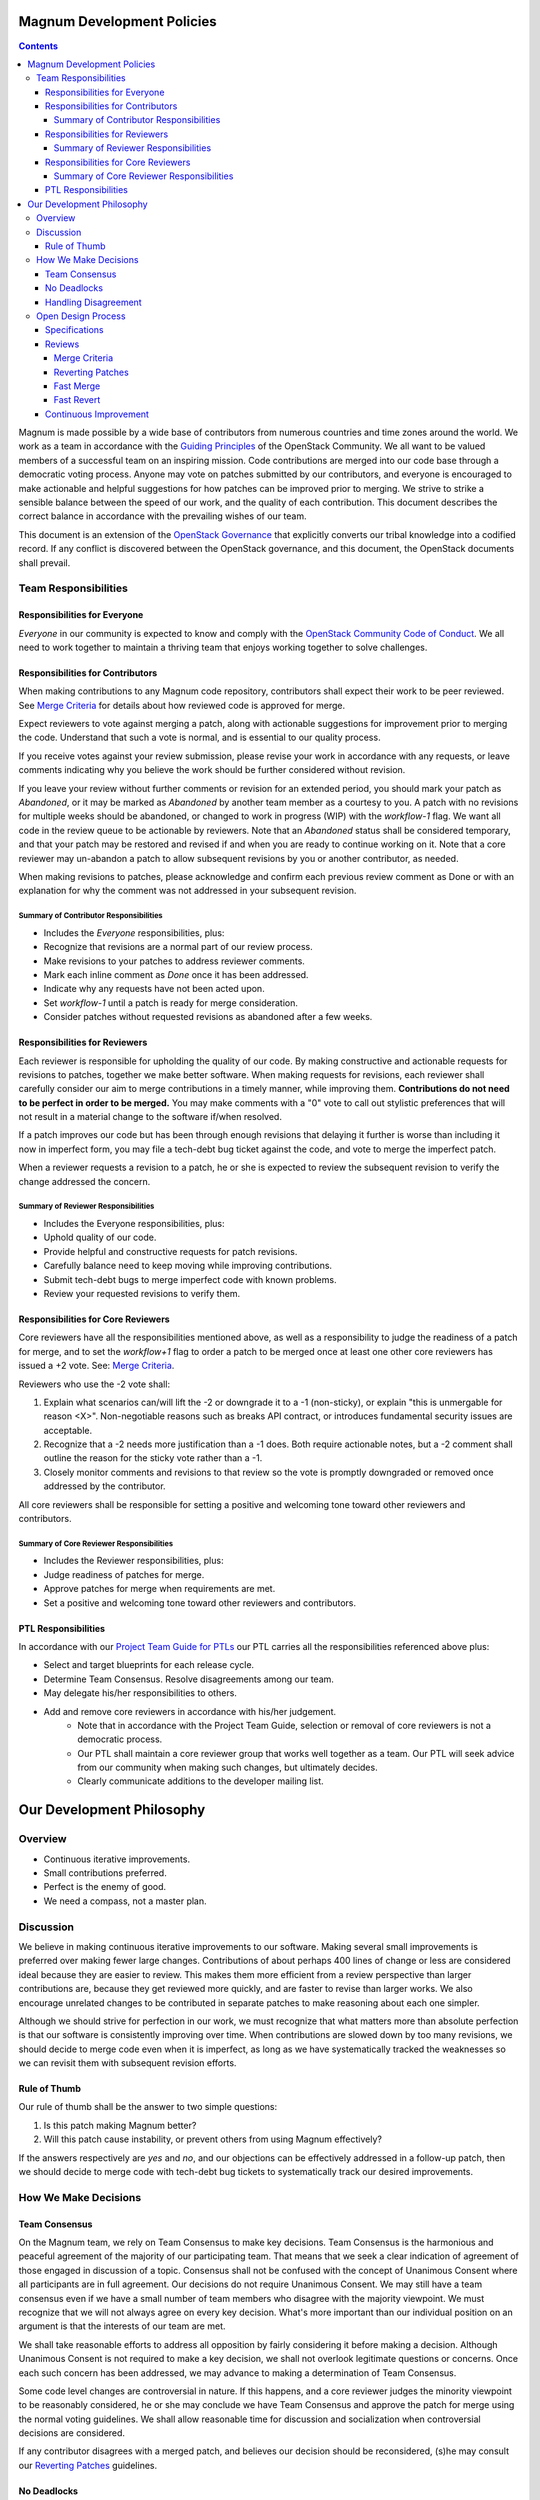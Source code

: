 ###########################
Magnum Development Policies
###########################
.. contents::

Magnum is made possible by a wide base of contributors from numerous
countries and time zones around the world. We work as a team in accordance
with the `Guiding Principles
<https://governance.openstack.org/tc/reference/principles.html>`_ of the
OpenStack Community. We all want to be valued members of a successful team
on an inspiring mission. Code contributions are merged into our code base
through a democratic voting process. Anyone may vote on patches submitted
by our contributors, and everyone is encouraged to make actionable and
helpful suggestions for how patches can be improved prior to merging. We
strive to strike a sensible balance between the speed of our work, and
the quality of each contribution. This document describes the correct
balance in accordance with the prevailing wishes of our team.

This document is an extension of the `OpenStack Governance
<https://governance.openstack.org/>`_ that explicitly converts our tribal
knowledge into a codified record. If any conflict is discovered between
the OpenStack governance, and this document, the OpenStack documents shall
prevail.

*********************
Team Responsibilities
*********************

Responsibilities for Everyone
=============================
`Everyone` in our community is expected to know and comply with the
`OpenStack Community Code of Conduct
<https://www.openstack.org/legal/community-code-of-conduct/>`_.
We all need to work together to maintain a thriving team that enjoys working
together to solve challenges.

Responsibilities for Contributors
=================================
When making contributions to any Magnum code repository, contributors shall
expect their work to be peer reviewed. See `Merge Criteria`_ for details
about how reviewed code is approved for merge.

Expect reviewers to vote against merging a patch, along with actionable
suggestions for improvement prior to merging the code. Understand that such
a vote is normal, and is essential to our quality process.

If you receive votes against your review submission, please revise your
work in accordance with any requests, or leave comments indicating why you
believe the work should be further considered without revision.

If you leave your review without further comments or revision for an extended
period, you should mark your patch as `Abandoned`, or it may be marked as
`Abandoned` by another team member as a courtesy to you. A patch with no
revisions for multiple weeks should be abandoned, or changed to work in
progress (WIP) with the `workflow-1` flag. We want all code in the review
queue to be actionable by reviewers. Note that an `Abandoned` status shall
be considered temporary, and that your patch may be restored and revised
if and when you are ready to continue working on it. Note that a core
reviewer may un-abandon a patch to allow subsequent revisions by you or
another contributor, as needed.

When making revisions to patches, please acknowledge and confirm each
previous review comment as Done or with an explanation for why the
comment was not addressed in your subsequent revision.

Summary of Contributor Responsibilities
---------------------------------------
* Includes the `Everyone` responsibilities, plus:
* Recognize that revisions are a normal part of our review process.
* Make revisions to your patches to address reviewer comments.
* Mark each inline comment as `Done` once it has been addressed.
* Indicate why any requests have not been acted upon.
* Set `workflow-1` until a patch is ready for merge consideration.
* Consider patches without requested revisions as abandoned after a few weeks.

Responsibilities for Reviewers
==============================
Each reviewer is responsible for upholding the quality of our code.
By making constructive and actionable requests for revisions to patches,
together we make better software. When making requests for revisions,
each reviewer shall carefully consider our aim to merge contributions in
a timely manner, while improving them. **Contributions do not need to be
perfect in order to be merged.** You may make comments with a "0" vote to
call out stylistic preferences that will not result in a material change
to the software if/when resolved.

If a patch improves our code but has been through enough revisions that
delaying it further is worse than including it now in imperfect form, you
may file a tech-debt bug ticket against the code, and vote to merge the
imperfect patch.

When a reviewer requests a revision to a patch, he or she is expected to
review the subsequent revision to verify the change addressed the concern.

Summary of Reviewer Responsibilities
------------------------------------
* Includes the Everyone responsibilities, plus:
* Uphold quality of our code.
* Provide helpful and constructive requests for patch revisions.
* Carefully balance need to keep moving while improving contributions.
* Submit tech-debt bugs to merge imperfect code with known problems.
* Review your requested revisions to verify them.

Responsibilities for Core Reviewers
===================================
Core reviewers have all the responsibilities mentioned above, as well as
a responsibility to judge the readiness of a patch for merge, and to set
the `workflow+1` flag to order a patch to be merged once at least one
other core reviewers has issued a +2 vote. See: `Merge Criteria`_.

Reviewers who use the -2 vote shall:

1. Explain what scenarios can/will lift the -2 or downgrade it to a -1
   (non-sticky), or explain "this is unmergable for reason <X>".
   Non-negotiable reasons such as breaks API contract, or introduces
   fundamental security issues are acceptable.
2. Recognize that a -2 needs more justification than a -1 does. Both
   require actionable notes, but a -2 comment shall outline the reason
   for the sticky vote rather than a -1.
3. Closely monitor comments and revisions to that review so the vote is
   promptly downgraded or removed once addressed by the contributor.

All core reviewers shall be responsible for setting a positive and welcoming
tone toward other reviewers and contributors.

Summary of Core Reviewer Responsibilities
-----------------------------------------
* Includes the Reviewer responsibilities, plus:
* Judge readiness of patches for merge.
* Approve patches for merge when requirements are met.
* Set a positive and welcoming tone toward other reviewers and contributors.

PTL Responsibilities
====================
In accordance with our `Project Team Guide for PTLs
<http://docs.openstack.org/project-team-guide/ptl.html>`_
our PTL carries all the responsibilities referenced above plus:

* Select and target blueprints for each release cycle.
* Determine Team Consensus. Resolve disagreements among our team.
* May delegate his/her responsibilities to others.
* Add and remove core reviewers in accordance with his/her judgement.
    * Note that in accordance with the Project Team Guide, selection or
      removal of core reviewers is not a democratic process.
    * Our PTL shall maintain a core reviewer group that works well together
      as a team. Our PTL will seek advice from our community when making
      such changes, but ultimately decides.
    * Clearly communicate additions to the developer mailing list.

##########################
Our Development Philosophy
##########################
********
Overview
********
* Continuous iterative improvements.
* Small contributions preferred.
* Perfect is the enemy of good.
* We need a compass, not a master plan.

**********
Discussion
**********
We believe in making continuous iterative improvements to our software.
Making several small improvements is preferred over making fewer large
changes. Contributions of about perhaps 400 lines of change or less are
considered ideal because they are easier to review. This makes them
more efficient from a review perspective than larger contributions are,
because they get reviewed more quickly, and are faster to revise than
larger works. We also encourage unrelated changes to be contributed in
separate patches to make reasoning about each one simpler.

Although we should strive for perfection in our work, we must recognize that
what matters more than absolute perfection is that our software is
consistently improving over time. When contributions are slowed down by too
many revisions, we should decide to merge code even when it is imperfect,
as long as we have systematically tracked the weaknesses so we can revisit
them with subsequent revision efforts.

Rule of Thumb
=============
Our rule of thumb shall be the answer to two simple questions:

1. Is this patch making Magnum better?
2. Will this patch cause instability, or prevent others from using Magnum
   effectively?

If the answers respectively are *yes* and *no*, and our objections can be
effectively addressed in a follow-up patch, then we should decide to merge
code with tech-debt bug tickets to systematically track our desired
improvements.

*********************
How We Make Decisions
*********************
Team Consensus
==============
On the Magnum team, we rely on Team Consensus to make key decisions.
Team Consensus is the harmonious and peaceful agreement of the majority
of our participating team. That means that we seek a clear indication of
agreement of those engaged in discussion of a topic. Consensus shall not
be confused with the concept of Unanimous Consent where all participants
are in full agreement. Our decisions do not require Unanimous Consent. We
may still have a team consensus even if we have a small number of team
members who disagree with the majority viewpoint. We must recognize that
we will not always agree on every key decision. What's more important than
our individual position on an argument is that the interests of our team
are met.

We shall take reasonable efforts to address all opposition by fairly
considering it before making a decision. Although Unanimous Consent
is not required to make a key decision, we shall not overlook legitimate
questions or concerns. Once each such concern has been addressed, we may
advance to making a determination of Team Consensus.

Some code level changes are controversial in nature. If this happens, and
a core reviewer judges the minority viewpoint to be reasonably considered,
he or she may conclude we have Team Consensus and approve the patch for
merge using the normal voting guidelines. We shall allow reasonable time
for discussion and socialization when controversial decisions are considered.

If any contributor disagrees with a merged patch, and believes our decision
should be reconsidered, (s)he may consult our `Reverting Patches`_
guidelines.

No Deadlocks
============
We shall not accept any philosophy of "agree to disagree". This form of
deadlock is not decision making, but the absence of it. Instead, we shall
proceed to decision making in a timely fashion once all input has been
fairly considered. We shall accept when a decision does not go our way.

Handling Disagreement
=====================
When we disagree, we shall first consult the
`OpenStack Community Code of Conduct
<https://www.openstack.org/legal/community-code-of-conduct/>`_ for guidance.
In accordance with our code of conduct, our disagreements shall be handled
with patience, respect, and fair consideration for those who don't share
the same point of view. When we do not agree, we take care to ask why. We
strive to understand the reasons we disagree, and seek opportunities to
reach a compromise.

Our PTL is responsible for determining Team Consensus when it can not be
reached otherwise. In extreme cases, it may be possible to appeal a PTL
decision to the `OpenStack TC
<https://www.openstack.org/foundation/tech-committee/>`_.

*******************
Open Design Process
*******************
One of the `four open
<https://governance.openstack.org/tc/reference/opens.html>`_
principles embraced by the OpenStack community is Open Design. We
collaborate openly to design new features and capabilities, as well as
planning major improvements to our software. We use multiple venues to
conduct our design, including:

* Written specifications
* Blueprints
* Bug tickets
* PTG meetings
* Summit meetings
* IRC meetings
* Mailing list discussions
* Review comments
* IRC channel discussion

The above list is ordered by formality level. Notes and/or minutes from
meetings shall be recorded in etherpad documents so they can be accessed
by participants not present in the meetings. Meetings shall be open, and
shall not intentionally exclude any stakeholders.

Specifications
==============
The most formal venue for open design are written specifications. These
are RST format documents that are proposed in the magnum-specs code
repository by release cycle name. The repository holds a template for
the format of the document, as required by our PTL for each release cycle.

Specifications are intended to be a high level description of a major
feature or capability, expressed in a way to demonstrate that the feature
has been well contemplated, and is acceptable by Team Consensus. Using
specifications allows us to change direction without requiring code rework
because input can be considered before code has been written.

Specifications do not require specific implementation details. They shall
describe the implementation in enough detail to give reviewers a high level
sense of what to expect, with examples to make new concepts clear. We do
not require specifications that detail every aspect of the implementation.
We recognize that it is more effective to express implementations with
patches than conveying them in the abstract. If a proposed patch set for
an implementation is not acceptable, we can address such concerns using
review comments on those patches. If a reviewer has an alternate idea for
implementation, they are welcome to develop another patch in WIP or
completed form to demonstrate an alternative approach for consideration.
This option for submitting an alternative review is available for alternate
specification ideas that reach beyond the scope of a simple review comment.
Offering reviewers multiple choices for contributions is welcome, and is
not considered wasteful.

Implementations of features do not require merged specifications. However,
major features or refactoring should be expressed in a specification so
reviewers will know what to expect prior to considering code for review.
Contributors are welcome to start implementation before the specifications
are merged, but should be ready to revise the implementation as needed to
conform with changes in the merged specification.

Reviews
=======
A review is a patch set that includes a proposal for inclusion in our code
base. We follow the process outlined in the `Code Review
<http://docs.openstack.org/infra/manual/developers.html#code-review>`_
section of the `OpenStack Developer's Guide
<http://docs.openstack.org/infra/manual/developers.html>`_.
The following workflow states may by applied to each review:

========== ================== =============================================
State      Meaning            Detail
========== ================== =============================================
workflow-1 Work in progress    This patch is submitted for team input,
                               but should not yet be considered for merge.
                               May be set by a core reviewer as a courtesy.
                               It can be set after workflow+1 but prior to
                               merge in order to prevent a gate breaking
                               merge.
workflow-0 Ready for reviews   This patch should be considered for merge.
workflow+1 Approved            This patch has received at least two +2
                               votes, and is approved for merge. Also
                               known as a "+A" vote.
========== ================== =============================================

The following votes may be applied to a review:

====== ====================================================================
 Vote   Meaning
====== ====================================================================
 -2     Do Not Merge
         * WARNING: Use extreme caution applying this vote, because
           contributors perceive this action as hostile unless it is
           accompanied with a genuine offer to help remedy a critical
           concern collaboratively.
         * This vote is a veto that indicates a critical problem with
           the contribution. It is sticky, meaning it must be removed
           by the individual who added it, even if further revisions
           are made.
         * All -2 votes shall be accompanied with a polite comment that
           clearly states what can be changed by the contributor to result
           in reversal or downgrade of the vote to a -1.
         * Core reviewers may use this vote:
             * To indicate a critical problem to address, such as a
               security vulnerability that other core reviewers may be
               unable to recognize.
             * To indicate a decision that the patch is not consistent
               with the direction of the project, subsequent to conference
               with the PTL about the matter.
         * The PTL may use this vote:
             * To indicate a decision that the patch is not consistent
               with the direction of the project.
             * While coordinating a release to prevent incompatible changes
               from merging before the release is tagged.
             * To address a critical concern with the contribution.
         * Example uses of this vote that are not considered appropriate:
             * To ensure more reviews before merge.
             * To block competing patches.
             * In cases when you lack the time to follow up closely afterward.
         * To avoid a -2 vote on your contribution, discuss your plans
           with the development team prior to writing code, and post a
           WIP (`workflow-1`) patch while you are working on it, and ask
           for input before you submit it for merge review.
 -1     This patch needs further work before it can be merged
         * This vote indicates an opportunity to make our code better
           before it is merged.
         * It asks the submitter to make a revision in accordance with
           your feedback before core reviewers should consider this code
           for merge.
         * This vote shall be accompanied with constructive and actionable
           feedback for how to improve the submission.
         * If you use a -1 vote to ask a question, and the contributor
           answers the question, please respond acknowledging the answer.
           Either change your vote or follow up with additional rationale
           for why this should remain a -1 comment.
         * These votes will be cleared when you make a revision to a patch
           set, and resubmit it for review.
         * NOTE: Upon fair consideration of the viewpoint shared with this
           vote, reviewers are encouraged to vote in accordance with their
           own view of the contribution. This guidance applies when any
           reviewer (PTL, core, etc.) has voted against it. Such opposing
           views must be freely expressed to reach Team Consensus. When you
           agree with a -1 vote, you may also vote -1 on the review to
           echo the same concern.
  0     No Score
         * Used to make remarks or ask questions that may not require a
           revision to answer.
         * Used to confirm that your prior -1 vote concern was addressed.
 +1     Looks good to me, but someone else must approve
         * Used to validate the quality of a contribution and express
           agreement with the implementation.
         * Resist the temptation to blindly +1 code without reviewing
           it in sufficient detail to form an opinion.
         * A core reviewer may use this if they:
             * Provided a revision to the patch to fix something, but agree
               with the rest of the patch.
             * Agree with the patch but have outstanding questions that
               do not warrant a -1 but would be nice to have answered.
             * Agree with the patch with some uncertainty before using
               a +2. It can indicate support while awaiting test results
               or additional input from others.
 +2     Looks good to me (core reviewer)
         * Used by core reviewers to indicate acceptance of the patch
           in its current form.
         * Two of these votes are required for +A.
         * Apply our `Rule of Thumb`_
 +A     Approval for merge
         * This means setting the workflow+1 state, and is typically
           added together with the final +2 vote upon `Merge Criteria`_
           being met.
====== ====================================================================

Merge Criteria
--------------
We want code to merge relatively quickly in order to keep a rapid pace of
innovation. Rather than asking reviewers to wait a prescribed arbitrary
time before merging patches, we instead use a simple `2 +2s` policy for
approving new code for merge. The following criteria apply when judging
readiness to merge a patch:

1. All contributions shall be peer reviewed and approved with a +2 vote by
   at least two core reviewers prior to being merged. Exceptions known as
   `Fast Merge`_ commits may bypass peer review as allowed by this policy.
2. The approving reviewer shall verify that all open questions and concerns
   have been adequately addressed prior to voting +A by adding the
   workflow+1 to merge a patch. This judgement verifies that
   `Team Consensus`_ has been reached.

Note: We discourage any `workflow+1` vote on patches that only have two +2
votes from cores from the same affiliation. This guideline applies when
reviewer diversity allows for it.

See `Reverting Patches`_ for details about how to remedy mistakes when code
is merged too quickly.

Reverting Patches
-----------------
Moving quickly with our `Merge Criteria`_ means that sometimes we might
make mistakes. If we do, we may revert problematic patches. The following
options may be applied:

1. Any contributor may revert a change by submitting a patch to undo the
   objection and include a reference to the original patch in the
   commit message. The commit message shall include clear rationale for
   considering the revert. Normal voting rules apply.
2. Any contributor may re-implement a feature using an alternate approach
   at any time, even after a previous implementation has merged. Normal
   voting rules apply.
3. If a core reviewer wishes to revert a change (s)he may use the options
   described above, or may apply the `Fast Revert`_ policy.

Fast Merge
----------
Sometimes we need to merge code quickly by bypassing the peer review process
when justified. Allowed exceptions include:

* PTL (Project Team Lead) Intervention / Core intervention
    * Emergency un-break gate.
    * `VMT <https://security.openstack.org/vmt-process.html>`_ embargoed
      patch submitted to Gerrit.
* Automatic proposals (e.g. requirements updates).
* PTL / Core discretion (with comment) that a patch already received a
  +2 but minor (typo/rebase) fixes were addressed by another core reviewer
  and the `correcting` reviewer has opted to carry forward the other +2.
  The `correcting` reviewer shall not be the original patch submitter.

We recognize that mistakes may happen when changes are merged quickly. When
concerns with any `Fast Merge` surface, our `Fast Revert`_ policy may be
applied.

Fast Revert
-----------
This policy was adapted from nova's `Reverts for Retrospective Vetos
<http://docs.openstack.org/developer/nova/policies.html>`_ policy in 2017.
Sometimes our simple `2 +2s` approval policy will result in errors when we
move quickly. These errors might be a bug that was missed, or equally
importantly, it might be that other cores feel that there is a need for
further discussion on the implementation of a given piece of code.

Rather than an enforced time-based solution - for example, a patch could
not be merged until it has been up for review for 3 days - we have chosen
an honor-based system of `Team Consensus`_ where core reviewers do not
approve controversial patches until proposals are sufficiently socialized
and everyone has a chance to raise any concerns.

Recognizing that mistakes can happen, we also have a policy where contentious
patches which were quickly approved may be reverted so that the discussion
around the proposal may continue as if the patch had never been merged in the
first place. In such a situation, the procedure is:

1. The commit to be reverted must not have been released.
2. The core team member who has a -2 worthy objection may propose a
   revert, stating the specific concerns that they feel need addressing.
3. Any subsequent patches depending on the to-be-reverted patch shall be
   reverted also, as needed.
4. Other core team members shall quickly approve the revert. No detailed
   debate is needed at this point. A -2 vote on a revert is strongly
   discouraged, because it effectively blocks the right of cores approving
   the revert from -2 voting on the original patch.
5. The original patch submitter may re-submit the change, with a reference
   to the original patch and the revert.
6. The original reviewers of the patch shall restore their votes and attempt
   to summarize their previous reasons for their votes.
7. The patch shall not be re-approved until the concerns of the opponents
   are fairly considered. A mailing list discussion or design spec may be
   the best way to achieve this.

This policy shall not be used in situations where `Team Consensus`_ was
fairly reached over a reasonable period of time. A `Fast Revert` applies
only to new concerns that were not part of the `Team Consensus`_
determination when the patch was merged.

See also: `Team Consensus`_.

Continuous Improvement
======================
If any part of this document is not clear, or if you have suggestions for
how to improve it, please contact our PTL for help.
